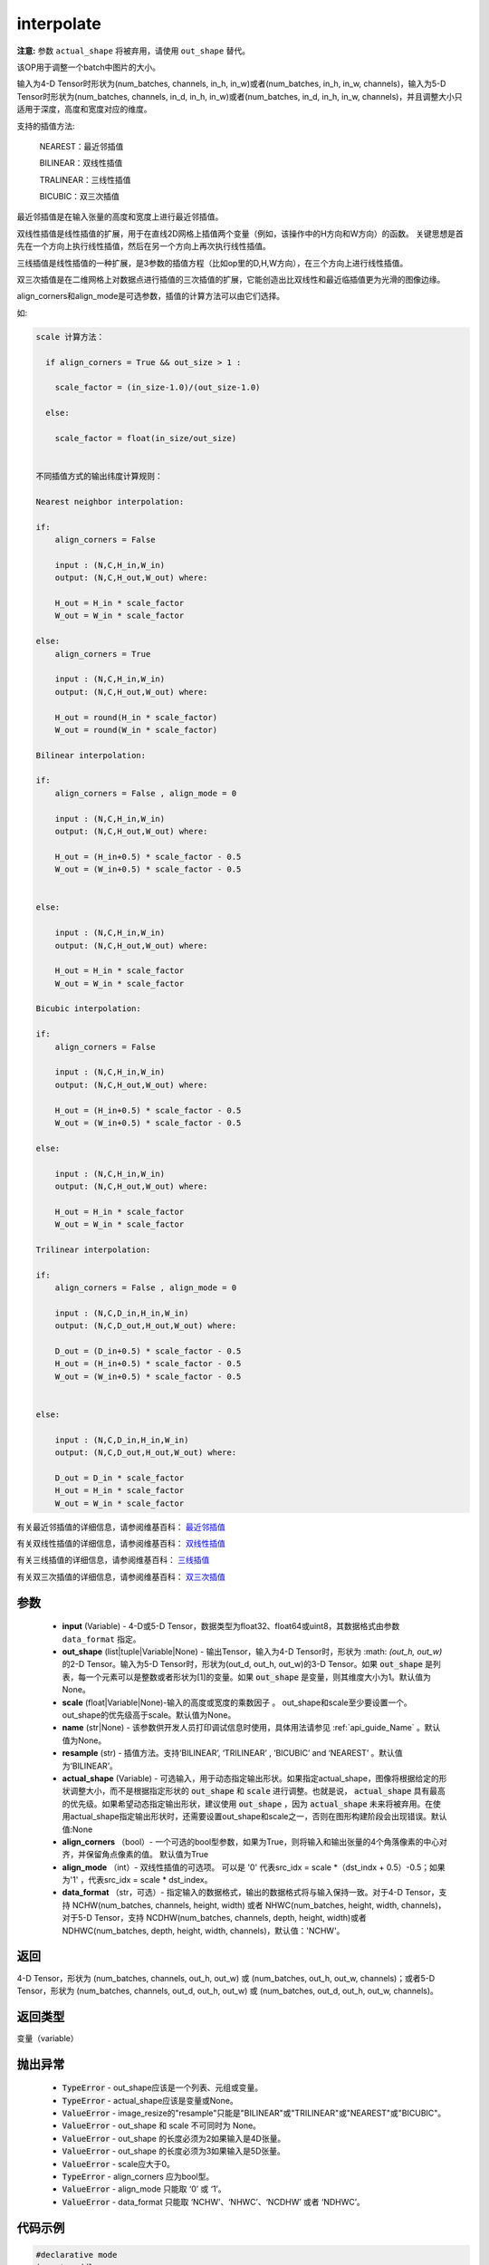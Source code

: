 .. _cn_api_fluid_layers_interpolate:

interpolate
-------------------------------

.. py:function:: paddle.fluid.layers.interpolate(input, out_shape=None, scale=None, name=None, resample='BILINEAR', actual_shape=None, align_corners=True, align_mode=1, data_format='NCHW')

**注意:** 参数 ``actual_shape`` 将被弃用，请使用 ``out_shape`` 替代。

该OP用于调整一个batch中图片的大小。

输入为4-D Tensor时形状为(num_batches, channels, in_h, in_w)或者(num_batches, in_h, in_w, channels)，输入为5-D Tensor时形状为(num_batches, channels, in_d, in_h, in_w)或者(num_batches, in_d, in_h, in_w, channels)，并且调整大小只适用于深度，高度和宽度对应的维度。

支持的插值方法:

    NEAREST：最近邻插值

    BILINEAR：双线性插值

    TRALINEAR：三线性插值

    BICUBIC：双三次插值




最近邻插值是在输入张量的高度和宽度上进行最近邻插值。

双线性插值是线性插值的扩展，用于在直线2D网格上插值两个变量（例如，该操作中的H方向和W方向）的函数。 关键思想是首先在一个方向上执行线性插值，然后在另一个方向上再次执行线性插值。

三线插值是线性插值的一种扩展，是3参数的插值方程（比如op里的D,H,W方向），在三个方向上进行线性插值。

双三次插值是在二维网格上对数据点进行插值的三次插值的扩展，它能创造出比双线性和最近临插值更为光滑的图像边缘。

align_corners和align_mode是可选参数，插值的计算方法可以由它们选择。

如:

.. code-block:: text

      
      scale 计算方法：

        if align_corners = True && out_size > 1 :

          scale_factor = (in_size-1.0)/(out_size-1.0)

        else:

          scale_factor = float(in_size/out_size)


      不同插值方式的输出纬度计算规则：

      Nearest neighbor interpolation:

      if:
          align_corners = False

          input : (N,C,H_in,W_in)
          output: (N,C,H_out,W_out) where:

          H_out = H_in * scale_factor
          W_out = W_in * scale_factor

      else:
          align_corners = True

          input : (N,C,H_in,W_in)
          output: (N,C,H_out,W_out) where:

          H_out = round(H_in * scale_factor)
          W_out = round(W_in * scale_factor)

      Bilinear interpolation:

      if:
          align_corners = False , align_mode = 0

          input : (N,C,H_in,W_in)
          output: (N,C,H_out,W_out) where:

          H_out = (H_in+0.5) * scale_factor - 0.5
          W_out = (W_in+0.5) * scale_factor - 0.5


      else:

          input : (N,C,H_in,W_in)
          output: (N,C,H_out,W_out) where:

          H_out = H_in * scale_factor
          W_out = W_in * scale_factor

      Bicubic interpolation:

      if:
          align_corners = False

          input : (N,C,H_in,W_in)
          output: (N,C,H_out,W_out) where:

          H_out = (H_in+0.5) * scale_factor - 0.5
          W_out = (W_in+0.5) * scale_factor - 0.5

      else:

          input : (N,C,H_in,W_in)
          output: (N,C,H_out,W_out) where:

          H_out = H_in * scale_factor
          W_out = W_in * scale_factor

      Trilinear interpolation:

      if:
          align_corners = False , align_mode = 0

          input : (N,C,D_in,H_in,W_in)
          output: (N,C,D_out,H_out,W_out) where:

          D_out = (D_in+0.5) * scale_factor - 0.5
          H_out = (H_in+0.5) * scale_factor - 0.5
          W_out = (W_in+0.5) * scale_factor - 0.5


      else:

          input : (N,C,D_in,H_in,W_in)
          output: (N,C,D_out,H_out,W_out) where:

          D_out = D_in * scale_factor
          H_out = H_in * scale_factor
          W_out = W_in * scale_factor


有关最近邻插值的详细信息，请参阅维基百科： `最近邻插值 <https://en.wikipedia.org/wiki/Nearest-neighbor_interpolation>`_ 

有关双线性插值的详细信息，请参阅维基百科： `双线性插值 <https://en.wikipedia.org/wiki/Bilinear_interpolation>`_  

有关三线插值的详细信息，请参阅维基百科： `三线插值 <https://en.wikipedia.org/wiki/Trilinear_interpolation>`_ 

有关双三次插值的详细信息，请参阅维基百科： `双三次插值 <https://en.wikipedia.org/wiki/Bicubic_interpolation>`_ 

参数
:::::::::

    - **input** (Variable) - 4-D或5-D Tensor，数据类型为float32、float64或uint8，其数据格式由参数 ``data_format`` 指定。
    - **out_shape** (list|tuple|Variable|None) - 输出Tensor，输入为4-D Tensor时，形状为 :math: `(out_h, out_w)` 的2-D Tensor。输入为5-D Tensor时，形状为(out_d, out_h, out_w)的3-D Tensor。如果 :code:`out_shape` 是列表，每一个元素可以是整数或者形状为[1]的变量。如果 :code:`out_shape` 是变量，则其维度大小为1。默认值为None。
    - **scale** (float|Variable|None)-输入的高度或宽度的乘数因子 。 out_shape和scale至少要设置一个。out_shape的优先级高于scale。默认值为None。
    - **name** (str|None) - 该参数供开发人员打印调试信息时使用，具体用法请参见 :ref:`api_guide_Name` 。默认值为None。
    - **resample** (str) - 插值方法。支持‘BILINEAR’, ‘TRILINEAR’ , ‘BICUBIC’ and ‘NEAREST’ 。默认值为‘BILINEAR’。
    - **actual_shape** (Variable) - 可选输入，用于动态指定输出形状。如果指定actual_shape，图像将根据给定的形状调整大小，而不是根据指定形状的 :code:`out_shape` 和 :code:`scale` 进行调整。也就是说， :code:`actual_shape` 具有最高的优先级。如果希望动态指定输出形状，建议使用 :code:`out_shape` ，因为 :code:`actual_shape` 未来将被弃用。在使用actual_shape指定输出形状时，还需要设置out_shape和scale之一，否则在图形构建阶段会出现错误。默认值:None
    - **align_corners** （bool）- 一个可选的bool型参数，如果为True，则将输入和输出张量的4个角落像素的中心对齐，并保留角点像素的值。 默认值为True
    - **align_mode** （int）- 双线性插值的可选项。 可以是 '0' 代表src_idx = scale *（dst_indx + 0.5）-0.5；如果为'1' ，代表src_idx = scale * dst_index。
    - **data_format** （str，可选）- 指定输入的数据格式，输出的数据格式将与输入保持一致。对于4-D Tensor，支持 NCHW(num_batches, channels, height, width) 或者 NHWC(num_batches, height, width, channels)，对于5-D Tensor，支持 NCDHW(num_batches, channels, depth, height, width)或者 NDHWC(num_batches, depth, height, width, channels)，默认值：'NCHW'。

返回
:::::::::

4-D Tensor，形状为 (num_batches, channels, out_h, out_w) 或 (num_batches, out_h, out_w, channels)；或者5-D Tensor，形状为 (num_batches, channels, out_d, out_h, out_w) 或 (num_batches, out_d, out_h, out_w, channels)。

返回类型
:::::::::

变量（variable）

抛出异常
:::::::::

    - :code:`TypeError` - out_shape应该是一个列表、元组或变量。
    - :code:`TypeError` - actual_shape应该是变量或None。
    - :code:`ValueError` - image_resize的"resample"只能是"BILINEAR"或"TRILINEAR"或"NEAREST"或"BICUBIC"。
    - :code:`ValueError` - out_shape 和 scale 不可同时为 None。
    - :code:`ValueError` - out_shape 的长度必须为2如果输入是4D张量。
    - :code:`ValueError` - out_shape 的长度必须为3如果输入是5D张量。
    - :code:`ValueError` - scale应大于0。
    - :code:`TypeError`  - align_corners 应为bool型。
    - :code:`ValueError` - align_mode 只能取 ‘0’ 或 ‘1’。
    - :code:`ValueError` - data_format 只能取 ‘NCHW’、‘NHWC’、‘NCDHW’ 或者 ‘NDHWC’。


代码示例
:::::::::

..  code-block:: python
    
    #declarative mode
    import paddle
    import paddle.fluid as fluid
    import numpy as np
    input = fluid.data(name="input", shape=[None,3,6,10])
    # example 1
    output = fluid.layers.interpolate(input=input,out_shape=[12,12])
    # example 2
    # x = np.array([2]).astype("int32")
    # dim1 = fluid.data(name="dim1", shape=[1], dtype="int32")
    # fluid.layers.assign(input=x, output=dim1)
    # output = fluid.layers.interpolate(input=input,out_shape=[12,dim1])
    # example 3
    # x = np.array([3,12]).astype("int32")
    # shape_tensor = fluid.data(name="shape_tensor", shape=[2], dtype="int32")
    # fluid.layers.assign(input=x, output=shape_tensor)
    # output = pfluid.layers.interpolate(input=input,out_shape=shape_tensor)
    # example 4
    # x = np.array([0.5]).astype("float32")
    # scale_tensor = fluid.data(name="scale", shape=[1], dtype="float32")
    # fluid.layers.assign(x,scale_tensor)
    # output = fluid.layers.interpolate(input=input,scale=scale_tensor)
    place = fluid.CPUPlace()
    exe = fluid.Executor(place)
    exe.run(fluid.default_startup_program())
    input_data = np.random.rand(2,3,6,10).astype("float32")
    output_data = exe.run(fluid.default_main_program(),
            feed={"input":input_data},
            fetch_list=[output],
            return_numpy=True)
    print(output_data[0].shape)
    # example 1
    # (2, 3, 12, 12)
    # example 2
    # (2, 3, 12, 2)
    # example 3
    # (2, 3, 3, 12)
    # example 4
    # (2, 3, 3, 5)
    
    #imperative mode
    import paddle.fluid.dygraph as dg
    import paddle.fluid as fluid
    with dg.guard(place) as g:
        input = dg.to_variable(input_data)
        output = fluid.layers.interpolate(input=input, out_shape=[12,12])
        print(output.shape)
        # [2, 3, 12, 12]
